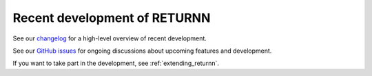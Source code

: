 .. _recent_development:

=============================
Recent development of RETURNN
=============================

See our `changelog <https://github.com/rwth-i6/returnn/blob/master/CHANGELOG.md>`__
for a high-level overview of recent development.

See our `GitHub issues <https://github.com/rwth-i6/returnn/issues>`__
for ongoing discussions about upcoming features and development.

If you want to take part in the development,
see :ref:`extending_returnn`.
